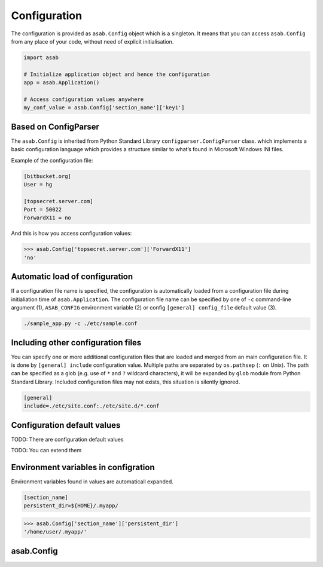 Configuration
=============

The configuration is provided as ``asab.Config`` object which is a singleton. It means that you can access ``asab.Config`` from any place of your code, without need of explicit initialisation.

.. code:: python

	import asab
	
	# Initialize application object and hence the configuration
	app = asab.Application()

	# Access configuration values anywhere
	my_conf_value = asab.Config['section_name']['key1']


Based on ConfigParser
---------------------

The  ``asab.Config`` is inherited from Python Standard Library ``configparser.ConfigParser`` class. which implements a basic configuration language which provides a structure similar to what’s found in Microsoft Windows INI files. 

Example of the configuration file:

.. code:: ini

	[bitbucket.org]
	User = hg

	[topsecret.server.com]
	Port = 50022
	ForwardX11 = no


And this is how you access configuration values:

.. code:: python

	>>> asab.Config['topsecret.server.com']['ForwardX11']
	'no'


Automatic load of configuration
-------------------------------

If a configuration file name is specified, the configuration is automatically loaded from a configuration file during initialiation time of ``asab.Application``.
The configuration file name can be specified by one of ``-c`` command-line argument (1), ``ASAB_CONFIG`` environment variable (2) or config ``[general] config_file`` default value (3).

.. code:: shell

	./sample_app.py -c ./etc/sample.conf



Including other configuration files
-----------------------------------

You can specify one or more additional configuration files that are loaded and merged from an main configuration file.
It is done by ``[general] include`` configuration value. Multiple paths are separated by ``os.pathsep`` (``:`` on Unix).
The path can be specified as a glob (e.g. use of ``*`` and ``?`` wildcard characters), it will be expanded by ``glob`` module from Python Standard Library.
Included configuration files may not exists, this situation is silently ignored.

.. code:: ini

	[general]
	include=./etc/site.conf:./etc/site.d/*.conf



Configuration default values
----------------------------

TODO: There are configuration default values

TODO: You can extend them


Environment variables in configration
-------------------------------------

Environment variables found in values are automaticall expanded.

.. code:: ini

	[section_name]
	persistent_dir=${HOME}/.myapp/

.. code:: python

	>>> asab.Config['section_name']['persistent_dir']
	'/home/user/.myapp/'


asab.Config
-----------

.. py:class:: asab.Config(configparser.ConfigParser)

	``asab.Config`` provides a configuration.

	.. py:method:: add_defaults(dictionary)

		Add default values to a configuration.


		.. code:: python

			asab.Config.add_defaults(
			    {
			        'section_name': {
			            'key1': 'value',
			            'key2': 'another value'
			        }
			    }
			)

